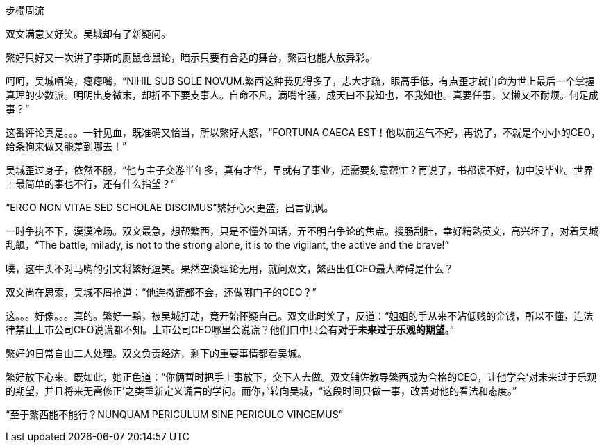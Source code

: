 步櫩周流
// 7/22

双文满意又好笑。吴城却有了新疑问。

繁好只好又一次讲了李斯的厕鼠仓鼠论，暗示只要有合适的舞台，繁西也能大放异彩。

呵呵，吴城哂笑，瘪瘪嘴，“NIHIL SUB SOLE NOVUM.繁西这种我见得多了，志大才疏，眼高手低，有点歪才就自命为世上最后一个掌握真理的少数派。明明出身微末，却折不下要支事人。自命不凡，满嘴牢骚，成天曰不我知也，不我知也。真要任事，又懒又不耐烦。何足成事？”
// 这段好满意

这番评论真是。。。一针见血，既准确又恰当，所以繁好大怒，“FORTUNA CAECA EST！他以前运气不好，再说了，不就是个小小的CEO，给条狗来做又能差到哪去！”

吴城歪过身子，依然不服，“他与主子交游半年多，真有才华，早就有了事业，还需要刻意帮忙？再说了，书都读不好，初中没毕业。世界上最简单的事也不行，还有什么指望？”

“ERGO NON VITAE SED SCHOLAE DISCIMUS”繁好心火更盛，出言讥讽。

一时争执不下，漠漠冷场。双文最急，想帮繁西，只是不懂外国话，弄不明白争论的焦点。搜肠刮肚，幸好精熟英文，高兴坏了，对着吴城乱飙，“The battle, milady, is not to the strong alone, it is to the vigilant, the active and the brave!”

噗，这牛头不对马嘴的引文将繁好逗笑。果然空谈理论无用，就问双文，繁西出任CEO最大障碍是什么？

双文尚在思索，吴城不屑抢道：“他连撒谎都不会，还做哪门子的CEO？”

这。。。好像。。。真的。繁好一黯，被吴城打动，竟开始怀疑自己。双文此时笑了，反道：“姐姐的手从来不沾低贱的金钱，所以不懂，连法律禁止上市公司CEO说谎都不知。上市公司CEO哪里会说谎？他们口中只会有**对于未来过于乐观的期望**。”

繁好的日常自由二人处理。双文负责经济，剩下的重要事情都看吴城。

繁好放下心来。既如此，她正色道：“你俩暂时把手上事放下，交下人去做。双文辅佐教导繁西成为合格的CEO，让他学会‘对未来过于乐观的期望，并且将来无需修正’之类重新定义谎言的学问。而你，”转向吴城，“这段时间只做一事，改善对他的看法和态度。”

“至于繁西能不能行？NUNQUAM PERICULUM SINE PERICULO VINCEMUS”

// 

// 尚方作镜真大巧，上有仙人不知老。 可能是世上最早的广告语，表面上写镜背仙人，实暗使照镜之人。